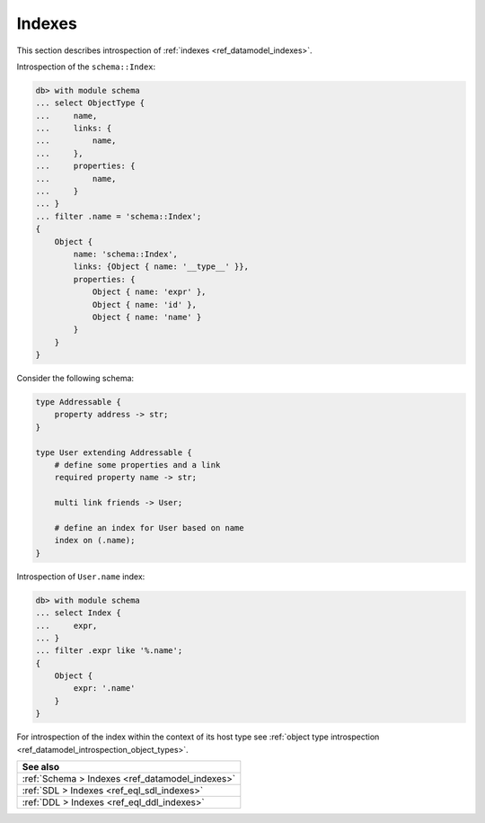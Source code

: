.. _ref_datamodel_introspection_indexes:

=======
Indexes
=======

This section describes introspection of :ref:`indexes
<ref_datamodel_indexes>`.

Introspection of the ``schema::Index``:

.. code-block:: edgeql-repl

    db> with module schema
    ... select ObjectType {
    ...     name,
    ...     links: {
    ...         name,
    ...     },
    ...     properties: {
    ...         name,
    ...     }
    ... }
    ... filter .name = 'schema::Index';
    {
        Object {
            name: 'schema::Index',
            links: {Object { name: '__type__' }},
            properties: {
                Object { name: 'expr' },
                Object { name: 'id' },
                Object { name: 'name' }
            }
        }
    }

Consider the following schema:

.. code-block:: sdl

    type Addressable {
        property address -> str;
    }

    type User extending Addressable {
        # define some properties and a link
        required property name -> str;

        multi link friends -> User;

        # define an index for User based on name
        index on (.name);
    }

Introspection of ``User.name`` index:

.. code-block:: edgeql-repl

    db> with module schema
    ... select Index {
    ...     expr,
    ... }
    ... filter .expr like '%.name';
    {
        Object {
            expr: '.name'
        }
    }

For introspection of the index within the context of its host type see
:ref:`object type introspection <ref_datamodel_introspection_object_types>`.

.. list-table::
  :class: seealso

  * - **See also**
  * - :ref:`Schema > Indexes <ref_datamodel_indexes>`
  * - :ref:`SDL > Indexes <ref_eql_sdl_indexes>`
  * - :ref:`DDL > Indexes <ref_eql_ddl_indexes>`
